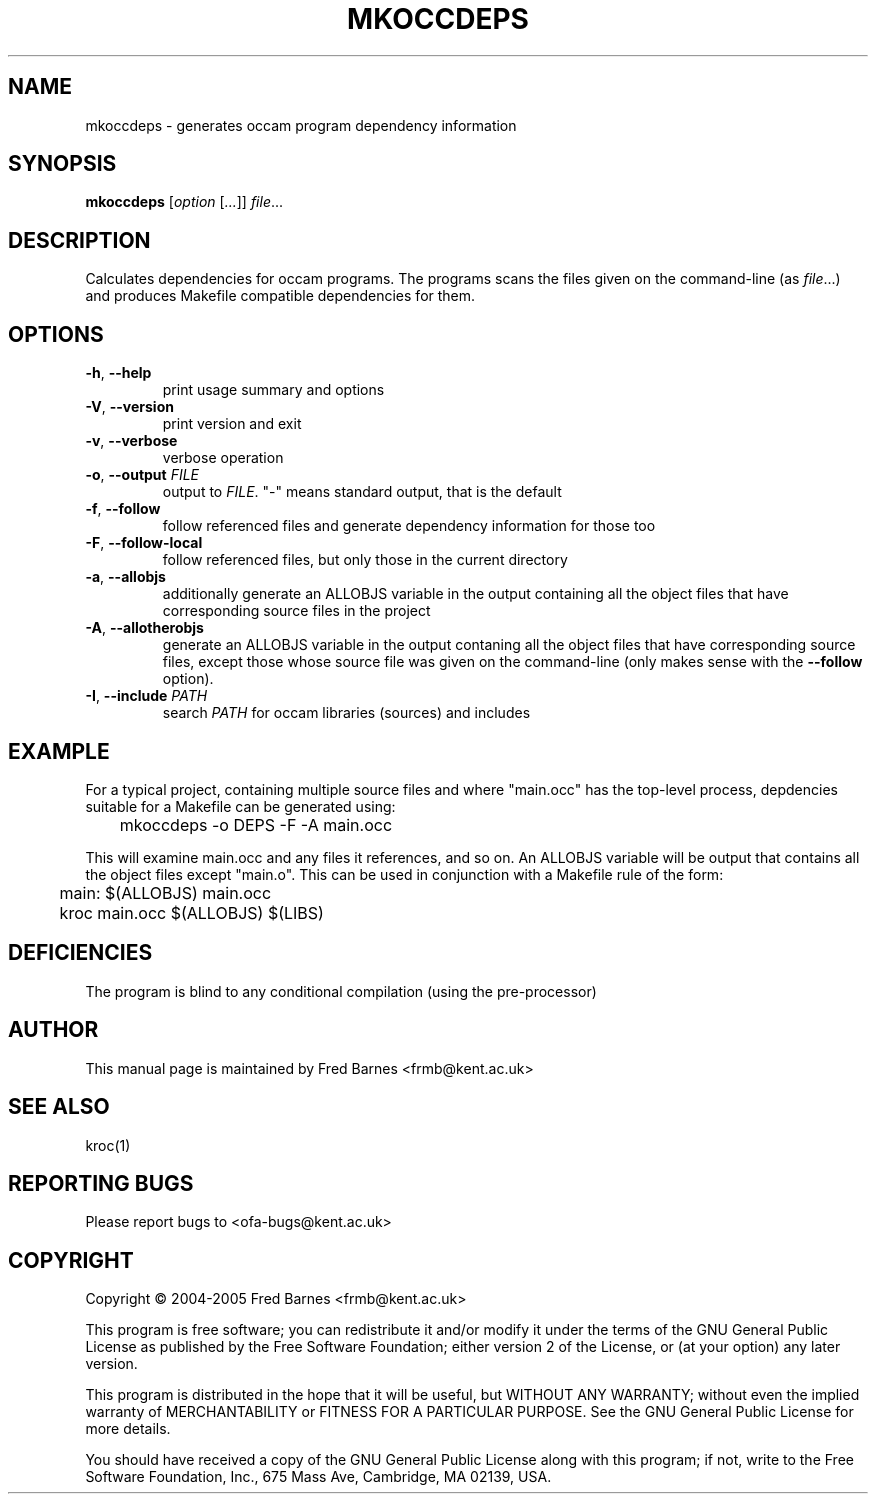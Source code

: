 .\" mkoccdeps command man page, last updated 30/12/2005 by Fred Barnes
.TH MKOCCDEPS "1" "December 2005" "kroc 1.4.0" KRoC
.SH NAME
mkoccdeps \- generates occam program dependency information
.SH SYNOPSIS
.B mkoccdeps
[\fIoption\fR [\fI...\fR]] \fIfile\fR...
.SH DESCRIPTION
.PP
Calculates dependencies for occam programs.  The programs scans the files given on the
command-line (as \fIfile\fR...) and produces Makefile compatible dependencies for them.
.PP
.SH OPTIONS
.TP
\fB\-h\fR, \fB\-\-help\fR
print usage summary and options
.TP
\fB\-V\fR, \fB\-\-version\fR
print version and exit
.TP
\fB\-v\fR, \fB\-\-verbose\fR
verbose operation
.TP
\fB\-o\fR, \fB\-\-output\fR  \fIFILE\fR
output to \fIFILE\fR.  "-" means standard output, that is the default
.TP
\fB\-f\fR, \fB\-\-follow\fR
follow referenced files and generate dependency information for those too
.TP
\fB\-F\fR, \fB\-\-follow\-local\fR
follow referenced files, but only those in the current directory
.TP
\fB\-a\fR, \fB\-\-allobjs\fR
additionally generate an ALLOBJS variable in the output containing all the object
files that have corresponding source files in the project
.TP
\fB\-A\fR, \fB\-\-allotherobjs\fR
generate an ALLOBJS variable in the output contaning all the object files that
have corresponding source files, except those whose source file was given on the
command-line (only makes sense with the \fB\-\-follow\fR option).
.TP
\fB\-I\fR, \fB\-\-include\fR  \fIPATH\fR
search \fIPATH\fR for occam libraries (sources) and includes
.PP
.SH EXAMPLE
.PP
For a typical project, containing multiple source files and where "main.occ" has the
top-level process, depdencies suitable for a Makefile can be generated using:
.PP
	mkoccdeps -o DEPS -F -A main.occ
.PP
This will examine main.occ and any files it references, and so on.  An ALLOBJS variable
will be output that contains all the object files except "main.o".  This can be used
in conjunction with a Makefile rule of the form:
.PP
	main:    $(ALLOBJS) main.occ
.br
	         kroc main.occ $(ALLOBJS) $(LIBS)
.PP
.SH DEFICIENCIES
.PP
The program is blind to any conditional compilation (using the pre-processor)
.PP
.SH AUTHOR
This manual page is maintained by Fred Barnes <frmb@kent.ac.uk>
.SH "SEE ALSO"
kroc(1)
.SH "REPORTING BUGS"
Please report bugs to <ofa-bugs@kent.ac.uk>
.SH COPYRIGHT
Copyright \(co 2004-2005 Fred Barnes <frmb@kent.ac.uk>
.PP
This program is free software; you can redistribute it
and/or modify it under the terms of the GNU General Public
License as published by the Free Software Foundation;
either version 2 of the License, or (at your option) any
later version.
.PP
This program is distributed in the hope that it will be
useful, but WITHOUT ANY WARRANTY; without even the implied
warranty of MERCHANTABILITY or FITNESS FOR A PARTICULAR
PURPOSE.  See the GNU General Public License for more
details.
.PP
You should have received a copy of the GNU General Public
License along with this program; if not, write to the Free
Software Foundation, Inc., 675 Mass Ave, Cambridge, MA
02139, USA.

